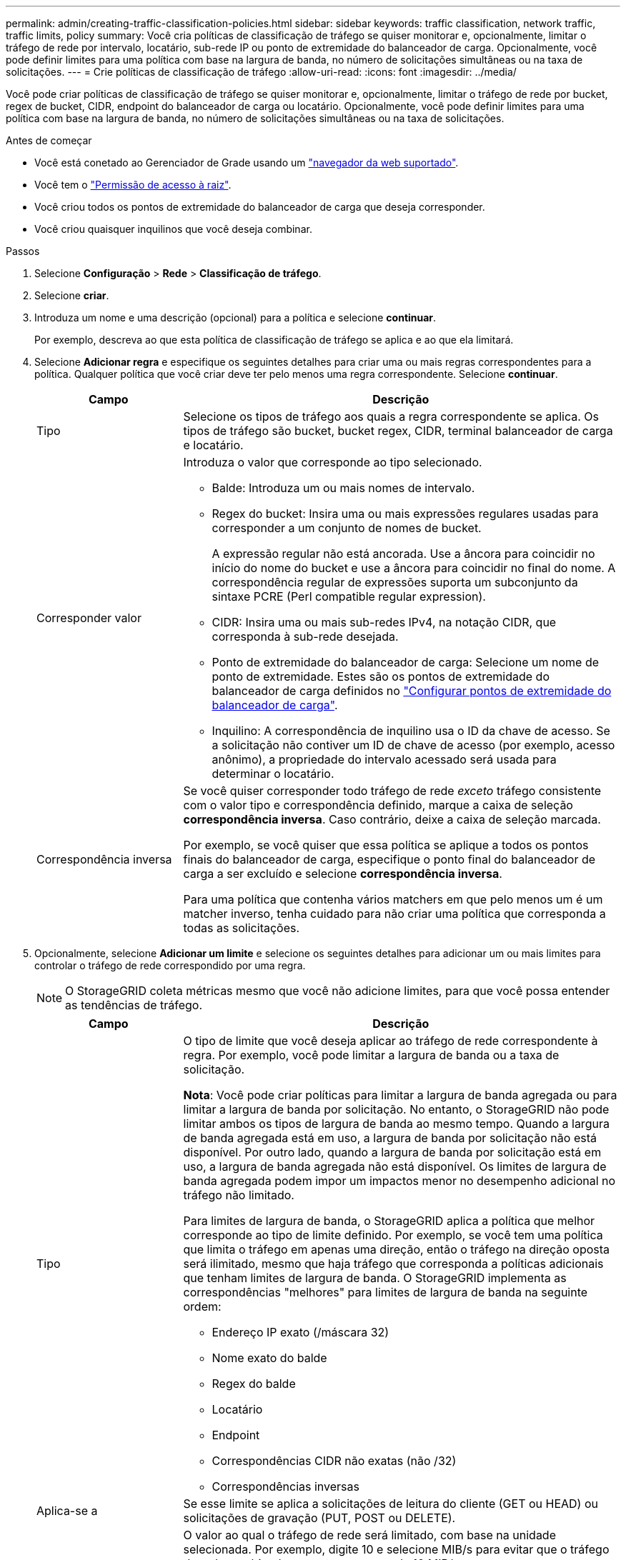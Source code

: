 ---
permalink: admin/creating-traffic-classification-policies.html 
sidebar: sidebar 
keywords: traffic classification, network traffic, traffic limits, policy 
summary: Você cria políticas de classificação de tráfego se quiser monitorar e, opcionalmente, limitar o tráfego de rede por intervalo, locatário, sub-rede IP ou ponto de extremidade do balanceador de carga. Opcionalmente, você pode definir limites para uma política com base na largura de banda, no número de solicitações simultâneas ou na taxa de solicitações. 
---
= Crie políticas de classificação de tráfego
:allow-uri-read: 
:icons: font
:imagesdir: ../media/


[role="lead"]
Você pode criar políticas de classificação de tráfego se quiser monitorar e, opcionalmente, limitar o tráfego de rede por bucket, regex de bucket, CIDR, endpoint do balanceador de carga ou locatário. Opcionalmente, você pode definir limites para uma política com base na largura de banda, no número de solicitações simultâneas ou na taxa de solicitações.

.Antes de começar
* Você está conetado ao Gerenciador de Grade usando um link:../admin/web-browser-requirements.html["navegador da web suportado"].
* Você tem o link:admin-group-permissions.html["Permissão de acesso à raiz"].
* Você criou todos os pontos de extremidade do balanceador de carga que deseja corresponder.
* Você criou quaisquer inquilinos que você deseja combinar.


.Passos
. Selecione *Configuração* > *Rede* > *Classificação de tráfego*.
. Selecione *criar*.
. Introduza um nome e uma descrição (opcional) para a política e selecione *continuar*.
+
Por exemplo, descreva ao que esta política de classificação de tráfego se aplica e ao que ela limitará.

. Selecione *Adicionar regra* e especifique os seguintes detalhes para criar uma ou mais regras correspondentes para a política. Qualquer política que você criar deve ter pelo menos uma regra correspondente. Selecione *continuar*.
+
[cols="1a,3a"]
|===
| Campo | Descrição 


 a| 
Tipo
 a| 
Selecione os tipos de tráfego aos quais a regra correspondente se aplica. Os tipos de tráfego são bucket, bucket regex, CIDR, terminal balanceador de carga e locatário.



 a| 
Corresponder valor
 a| 
Introduza o valor que corresponde ao tipo selecionado.

** Balde: Introduza um ou mais nomes de intervalo.
** Regex do bucket: Insira uma ou mais expressões regulares usadas para corresponder a um conjunto de nomes de bucket.
+
A expressão regular não está ancorada. Use a âncora para coincidir no início do nome do bucket e use a âncora para coincidir no final do nome. A correspondência regular de expressões suporta um subconjunto da sintaxe PCRE (Perl compatible regular expression).

** CIDR: Insira uma ou mais sub-redes IPv4, na notação CIDR, que corresponda à sub-rede desejada.
** Ponto de extremidade do balanceador de carga: Selecione um nome de ponto de extremidade. Estes são os pontos de extremidade do balanceador de carga definidos no link:../admin/configuring-load-balancer-endpoints.html["Configurar pontos de extremidade do balanceador de carga"].
** Inquilino: A correspondência de inquilino usa o ID da chave de acesso. Se a solicitação não contiver um ID de chave de acesso (por exemplo, acesso anônimo), a propriedade do intervalo acessado será usada para determinar o locatário.




 a| 
Correspondência inversa
 a| 
Se você quiser corresponder todo tráfego de rede _exceto_ tráfego consistente com o valor tipo e correspondência definido, marque a caixa de seleção *correspondência inversa*. Caso contrário, deixe a caixa de seleção marcada.

Por exemplo, se você quiser que essa política se aplique a todos os pontos finais do balanceador de carga, especifique o ponto final do balanceador de carga a ser excluído e selecione *correspondência inversa*.

Para uma política que contenha vários matchers em que pelo menos um é um matcher inverso, tenha cuidado para não criar uma política que corresponda a todas as solicitações.

|===
. Opcionalmente, selecione *Adicionar um limite* e selecione os seguintes detalhes para adicionar um ou mais limites para controlar o tráfego de rede correspondido por uma regra.
+

NOTE: O StorageGRID coleta métricas mesmo que você não adicione limites, para que você possa entender as tendências de tráfego.

+
[cols="1a,3a"]
|===
| Campo | Descrição 


 a| 
Tipo
 a| 
O tipo de limite que você deseja aplicar ao tráfego de rede correspondente à regra. Por exemplo, você pode limitar a largura de banda ou a taxa de solicitação.

*Nota*: Você pode criar políticas para limitar a largura de banda agregada ou para limitar a largura de banda por solicitação. No entanto, o StorageGRID não pode limitar ambos os tipos de largura de banda ao mesmo tempo. Quando a largura de banda agregada está em uso, a largura de banda por solicitação não está disponível. Por outro lado, quando a largura de banda por solicitação está em uso, a largura de banda agregada não está disponível. Os limites de largura de banda agregada podem impor um impactos menor no desempenho adicional no tráfego não limitado.

Para limites de largura de banda, o StorageGRID aplica a política que melhor corresponde ao tipo de limite definido. Por exemplo, se você tem uma política que limita o tráfego em apenas uma direção, então o tráfego na direção oposta será ilimitado, mesmo que haja tráfego que corresponda a políticas adicionais que tenham limites de largura de banda. O StorageGRID implementa as correspondências "melhores" para limites de largura de banda na seguinte ordem:

** Endereço IP exato (/máscara 32)
** Nome exato do balde
** Regex do balde
** Locatário
** Endpoint
** Correspondências CIDR não exatas (não /32)
** Correspondências inversas




 a| 
Aplica-se a
 a| 
Se esse limite se aplica a solicitações de leitura do cliente (GET ou HEAD) ou solicitações de gravação (PUT, POST ou DELETE).



 a| 
Valor
 a| 
O valor ao qual o tráfego de rede será limitado, com base na unidade selecionada. Por exemplo, digite 10 e selecione MIB/s para evitar que o tráfego de rede combinado por esta regra exceda 10 MIB/s.

*Nota*: Dependendo da configuração de unidades, as unidades disponíveis serão binárias (por exemplo, GiB) ou decimais (por exemplo, GB). Para alterar a configuração unidades, selecione a lista suspensa usuário no canto superior direito do Gerenciador de Grade e selecione *Preferências do usuário*.



 a| 
Unidade
 a| 
A unidade que descreve o valor introduzido.

|===
+
Por exemplo, se você quiser criar um limite de largura de banda de 4 GB/s para uma camada de SLA, crie dois limites de largura de banda agregados: GET/HEAD a 4 GB/s e PUT/POST/DELETE a 4 GB/s.

. Selecione *continuar*.
. Leia e reveja a política de classificação de tráfego. Use o botão *anterior* para voltar e fazer alterações conforme necessário. Quando estiver satisfeito com a política, selecione *Salvar e continuar*.
+
O tráfego do cliente S3 é agora Tratado de acordo com a política de classificação de tráfego.



.Depois de terminar
link:viewing-network-traffic-metrics.html["Exibir métricas de tráfego de rede"] para verificar se as políticas estão aplicando os limites de tráfego que você espera.
